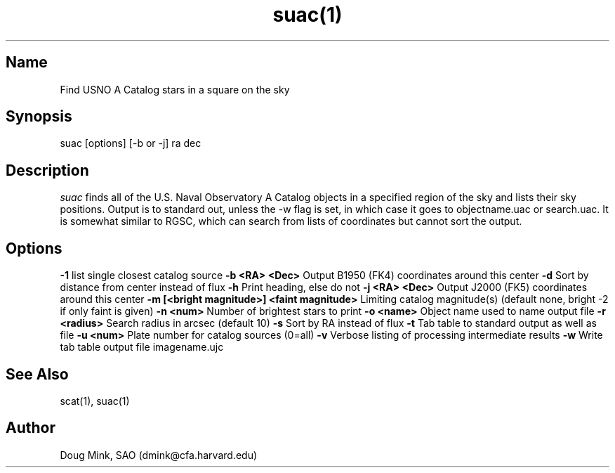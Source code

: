 .TH suac(1) WCS "12 December 1996"
.SH Name
Find USNO A Catalog stars in a square on the sky
.SH Synopsis
suac [options] [-b or -j] ra dec
.SH Description
.I suac
finds all of the U.S. Naval Observatory A Catalog objects in a specified
region of the sky and lists their sky positions. Output is to standard out,
unless the -w flag is set, in which case it goes to objectname.uac or
search.uac. It is somewhat similar to RGSC, which can search from lists of
coordinates but cannot sort the output. 
.SH Options
.B \-1
list single closest catalog source
.B \-b <RA> <Dec>
Output B1950 (FK4) coordinates around this center
.B \-d
Sort by distance from center instead of flux
.B \-h
Print heading, else do not 
.B \-j <RA> <Dec>
Output J2000 (FK5) coordinates around this center
.B \-m [<bright magnitude>] <faint magnitude>
Limiting catalog magnitude(s) (default none, bright -2 if only faint is given)
.B \-n <num>
Number of brightest stars to print 
.B \-o <name>
Object name used to name output file
.B \-r <radius>
Search radius in arcsec (default 10)
.B \-s
Sort by RA instead of flux 
.B \-t
Tab table to standard output as well as file
.B \-u <num>
Plate number for catalog sources (0=all)
.B \-v
Verbose listing of processing intermediate results
.B \-w
Write tab table output file imagename.ujc
.SH See Also
scat(1), suac(1)
.SH Author
Doug Mink, SAO (dmink@cfa.harvard.edu)
